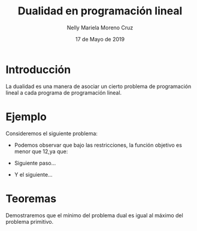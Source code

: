 #+title: Dualidad en programación lineal
#+author: Nelly Mariela Moreno Cruz
#+date: 17 de Mayo de 2019

* Introducción
  La dualidad es una manera de asociar un cierto problema de
  programación lineal a cada programa de programación lineal.

* Ejemplo
  Consideremos el siguiente problema:

   \begin{equation*}
   \begin{aligned}
   \text{Maximizar} \quad & 2x_{1}+3x_{2}\\
   \text{sujeto a} \quad &
     \begin{aligned}
      4x_{1}+8x_{2} &\leq 12\\
      2x_{1}+x_{2} &\leq 3\\
      3x_{1}+2x_{2} &\leq 4\\
      x_{1},x_{2} &\geq  0\\
     \end{aligned}
   \end{aligned}
   \end{equation*}
   - Podemos observar que bajo las restricciones, la función objetivo
     es menor que 12,ya que:
     \begin{equation}
     \label{eq:1}
     2x_{1}+3x_{2}\leq 4x_{1}+8x_{2}\leq 12.
     \end{equation}
   - Siguiente paso...
   - Y el siguiente...


* Teoremas

  Demostraremos que el mínimo del problema dual es igual al máximo del
  problema primitivo.

